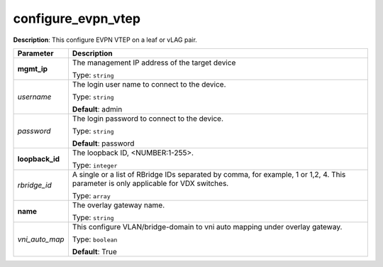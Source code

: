 .. NOTE: This file has been generated automatically, don't manually edit it

configure_evpn_vtep
~~~~~~~~~~~~~~~~~~~

**Description**: This configure EVPN VTEP on a leaf or vLAG pair. 

.. table::

   ================================  ======================================================================
   Parameter                         Description
   ================================  ======================================================================
   **mgmt_ip**                       The management IP address of the target device

                                     Type: ``string``
   *username*                        The login user name to connect to the device.

                                     Type: ``string``

                                     **Default**: admin
   *password*                        The login password to connect to the device.

                                     Type: ``string``

                                     **Default**: password
   **loopback_id**                   The loopback ID, <NUMBER:1-255>.

                                     Type: ``integer``
   *rbridge_id*                      A single or a list of RBridge IDs separated by comma, for example, 1 or 1,2, 4. This parameter is only applicable for VDX switches.

                                     Type: ``array``
   **name**                          The overlay gateway name.

                                     Type: ``string``
   *vni_auto_map*                    This configure VLAN/bridge-domain to vni auto mapping under overlay gateway.

                                     Type: ``boolean``

                                     **Default**: True
   ================================  ======================================================================

